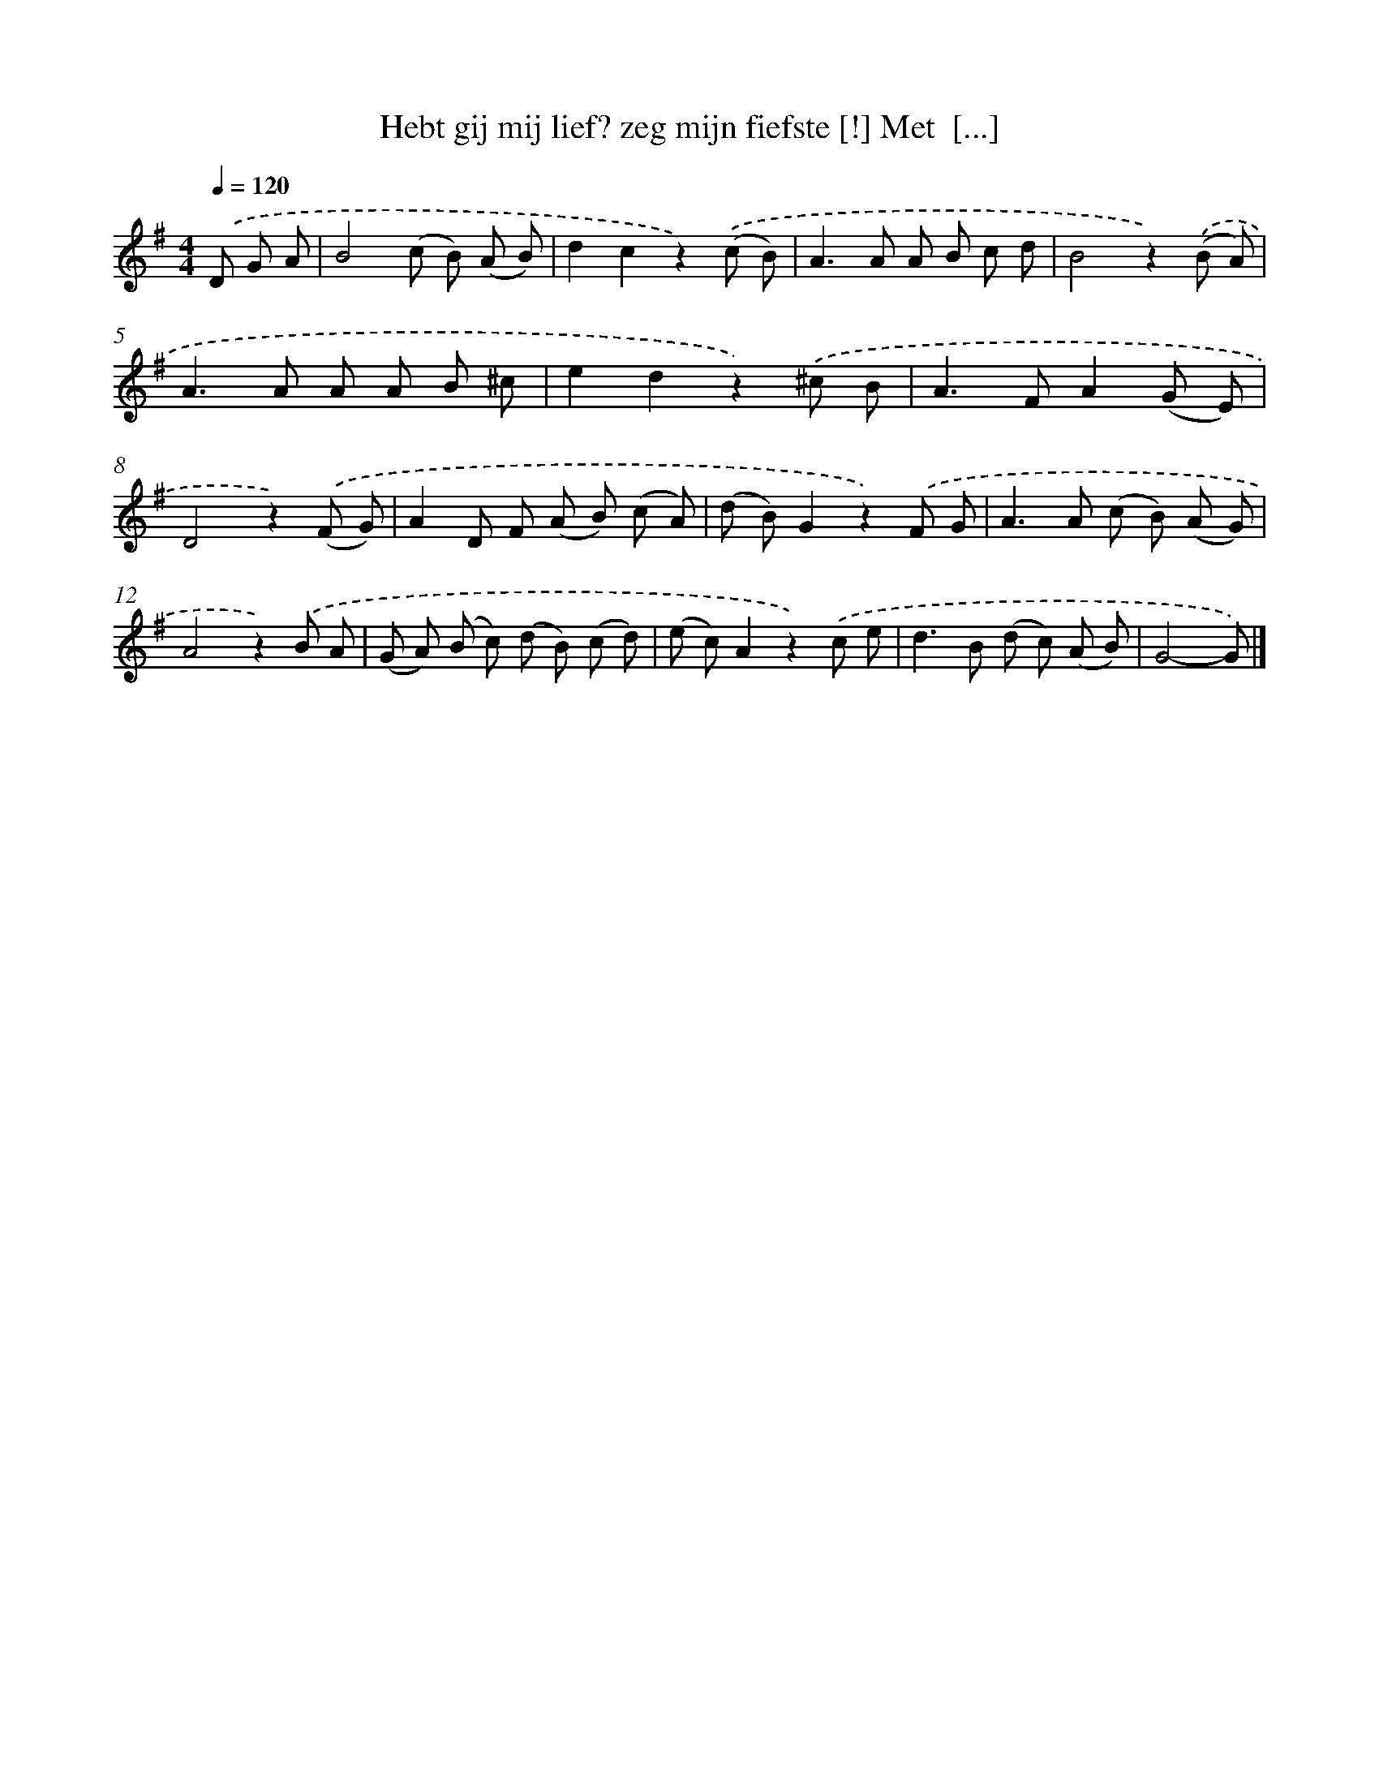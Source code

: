 X: 6264
T: Hebt gij mij lief? zeg mijn fiefste [!] Met  [...]
%%abc-version 2.0
%%abcx-abcm2ps-target-version 5.9.1 (29 Sep 2008)
%%abc-creator hum2abc beta
%%abcx-conversion-date 2018/11/01 14:36:26
%%humdrum-veritas 694158729
%%humdrum-veritas-data 2406882452
%%continueall 1
%%barnumbers 0
L: 1/8
M: 4/4
Q: 1/4=120
K: G clef=treble
.('D G A [I:setbarnb 1]|
B4(c B) (A B) |
d2c2z2).('(c B) |
A2>A2 A B c d |
B4z2).('(B A) |
A2>A2 A A B ^c |
e2d2z2).('^c B |
A2>F2A2(G E) |
D4z2).('(F G) |
A2D F (A B) (c A) |
(d B)G2z2).('F G |
A2>A2 (c B) (A G) |
A4z2).('B A |
(G A) (B c) (d B) (c d) |
(e c)A2z2).('c e |
d2>B2 (d c) (A B) |
G4-G) |]
